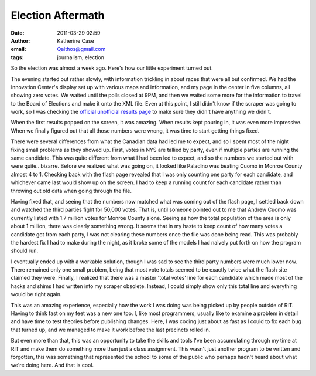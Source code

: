 Election Aftermath
##################
:date: 2011-03-29 02:59
:author: Katherine Case
:email: Qalthos@gmail.com
:tags: journalism, election

So the election was almost a week ago. Here's how our little experiment
turned out.

|image0|

The evening started out rather slowly, with information trickling in
about races that were all but confirmed. We had the Innovation Center's
display set up with various maps and information, and my page in the
center in five columns, all showing zero votes.
We waited until the polls closed at 9PM, and then we waited some more
for the information to travel to the Board of Elections and make it onto
the XML file. Even at this point, I still didn't know if the scraper was
going to work, so I was checking the `official unofficial results page`_
to make sure they didn't have anything we didn't.

When the first results popped on the screen, it was amazing. When
results kept pouring in, it was even more impressive. When we finally
figured out that all those numbers were wrong, it was time to start
getting things fixed.

There were several differences from what the Canadian data had led me to
expect, and so I spent most of the night fixing small problems as they
showed up. First, votes in NYS are tallied by party, even if multiple
parties are running the same candidate. This was quite different from
what I had been led to expect, and so the numbers we started out with
were quite.. bizarre. Before we realized what was going on, it looked
like Paladino was beating Cuomo in Monroe County almost 4 to 1. Checking
back with the flash page revealed that I was only counting one party for
each candidate, and whichever came last would show up on the screen. I
had to keep a running count for each candidate rather than throwing out
old data when going through the file.

Having fixed that, and seeing that the numbers now matched what was
coming out of the flash page, I settled back down and watched the third
parties fight for 50,000 votes. That is, until someone pointed out to me
that Andrew Cuomo was currently listed with 1.7 million votes for Monroe
County alone. Seeing as how the total population of the area is only
about 1 million, there was clearly something wrong. It seems that in my
haste to keep count of how many votes a candidate got from each party, I
was not clearing these numbers once the file was done being read. This
was probably the hardest fix I had to make during the night, as it broke
some of the models I had naively put forth on how the program should
run.

I eventually ended up with a workable solution, though I was sad to see
the third party numbers were much lower now. There remained only one
small problem, being that most vote totals seemed to be exactly twice
what the flash site claimed they were. Finally, I realized that there
was a master 'total votes' line for each candidate which made most of
the hacks and shims I had written into my scraper obsolete. Instead, I
could simply show only this total line and everything would be right
again.

This was an amazing experience, especially how the work I was doing was
being picked up by people outside of RIT. Having to think fast on my
feet was a new one too. I, like most programmers, usually like to
examine a problem in detail and have time to test theories before
publishing changes. Here, I was coding just about as fast as I could to
fix each bug that turned up, and we managed to make it work before the
last precincts rolled in.

But even more than that, this was an opportunity to take the skills and
tools I've been accumulating through my time at RIT and make them do
something more than just a class assignment. This wasn't just another
program to be written and forgotten, this was something that represented
the school to some of the public who perhaps hadn't heard about what
we're doing here. And that is cool.

.. _official unofficial results page: http://66.192.47.50/flashresults.html
.. |image0| image:: http://farm2.static.flickr.com/1386/5143595646_9e4e56f556.jpg
